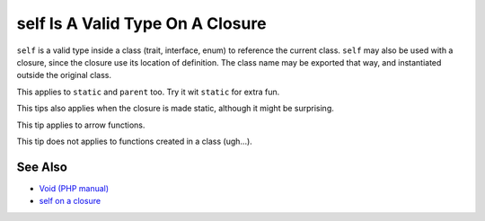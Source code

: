 .. _self-is-a-valid-type-on-a-closure:

self Is A Valid Type On A Closure
---------------------------------

.. meta::
	:description:
		self Is A Valid Type On A Closure: ``self`` is a valid type inside a class (trait, interface, enum) to reference the current class.
	:twitter:card: summary_large_image
	:twitter:site: @exakat
	:twitter:title: self Is A Valid Type On A Closure
	:twitter:description: self Is A Valid Type On A Closure: ``self`` is a valid type inside a class (trait, interface, enum) to reference the current class
	:twitter:creator: @exakat
	:twitter:image:src: https://php-tips.readthedocs.io/en/latest/_images/selfOnAClosure.png
	:og:image: https://php-tips.readthedocs.io/en/latest/_images/selfOnAClosure.png
	:og:title: self Is A Valid Type On A Closure
	:og:type: article
	:og:description: ``self`` is a valid type inside a class (trait, interface, enum) to reference the current class
	:og:url: https://php-tips.readthedocs.io/en/latest/tips/selfOnAClosure.html
	:og:locale: en

.. raw:: html

	<script type="application/ld+json">{"@context":"https:\/\/schema.org","@graph":[{"@type":"WebPage","@id":"https:\/\/php-tips.readthedocs.io\/en\/latest\/tips\/selfOnAClosure.html","url":"https:\/\/php-tips.readthedocs.io\/en\/latest\/tips\/selfOnAClosure.html","name":"self Is A Valid Type On A Closure","isPartOf":{"@id":"https:\/\/www.exakat.io\/"},"datePublished":"Mon, 21 Apr 2025 17:52:47 +0000","dateModified":"Mon, 21 Apr 2025 17:52:47 +0000","description":"``self`` is a valid type inside a class (trait, interface, enum) to reference the current class","inLanguage":"en-US","potentialAction":[{"@type":"ReadAction","target":["https:\/\/php-tips.readthedocs.io\/en\/latest\/tips\/selfOnAClosure.html"]}]},{"@type":"WebSite","@id":"https:\/\/www.exakat.io\/","url":"https:\/\/www.exakat.io\/","name":"Exakat","description":"Smart PHP static analysis","inLanguage":"en-US"}]}</script>

``self`` is a valid type inside a class (trait, interface, enum) to reference the current class. ``self`` may also be used with a closure, since the closure use its location of definition. The class name may be exported that way, and instantiated outside the original class.

This applies to ``static`` and ``parent`` too. Try it wit ``static`` for extra fun.

This tips also applies when the closure is made static, although it might be surprising.

This tip applies to arrow functions.

This tip does not applies to functions created in a class (ugh...).

.. image:: ../images/selfOnAClosure.png

See Also
________

* `Void (PHP manual) <https://www.php.net/manual/en/language.oop5.paamayim-nekudotayim.php>`_
* `self on a closure <https://3v4l.org/PAjY6>`_

